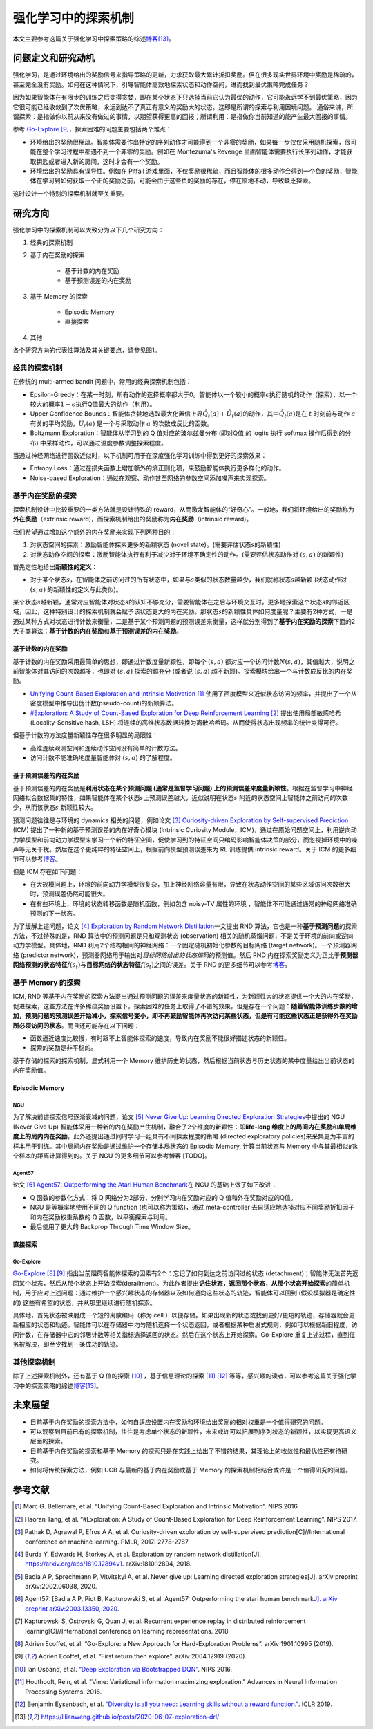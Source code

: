 强化学习中的探索机制
========
本文主要参考这篇关于强化学习中探索策略的综述\ `博客 <https://lilianweng.github.io/posts/2020-06-07-exploration-drl/>`__\ [13]_。

问题定义和研究动机
--------

强化学习，是通过环境给出的奖励信号来指导策略的更新，力求获取最大累计折扣奖励。但在很多现实世界环境中奖励是稀疏的，甚至完全没有奖励。如何在这种情况下，引导智能体高效地探索状态和动作空间，进而找到最优策略完成任务？

因为如果智能体在有限步的训练之后变得贪婪，即在某个状态下只选择当前它认为最优的动作，它可能永远学不到最优策略，因为它很可能已经收敛到了次优策略，永远到达不了真正有意义的奖励大的状态。这即是所谓的探索与利用困境问题。
通俗来讲，所谓探索：是指做你以前从来没有做过的事情，以期望获得更高的回报；所谓利用：是指做你当前知道的能产生最大回报的事情。

参考 \ `Go-Explore <https://www.nature.com/articles/s41586-020-03157-9>`__ [9]_，探索困难的问题主要包括两个难点：

-  环境给出的奖励很稀疏。智能体需要作出特定的序列动作才可能得到一个非零的奖励，如果每一步仅仅采用随机探索，很可能在整个学习过程中都遇不到一个非零的奖励。例如在
   Montezuma's Revenge
   里面智能体需要执行长序列动作，才能获取钥匙或者进入新的房间，这时才会有一个奖励。

-  环境给出的奖励具有误导性。例如在 Pitfall
   游戏里面，不仅奖励很稀疏，而且智能体的很多动作会得到一个负的奖励，智能体在学习到如何获取一个正的奖励之前，可能会由于这些负的奖励的存在，停在原地不动，导致缺乏探索。

这时设计一个特别的探索机制就至关重要。

研究方向
--------

强化学习中的探索机制可以大致分为以下几个研究方向：

1. 经典的探索机制

2. 基于内在奖励的探索

    - 基于计数的内在奖励
    - 基于预测误差的内在奖励

3. 基于 Memory 的探索

    - Episodic Memory
    - 直接探索

4. 其他

各个研究方向的代表性算法及其关键要点，请参见图1。

.. image:: images/exploration_overview.png
   :align: center
   :scale: 30 %

经典的探索机制
~~~~~~~~

在传统的 multi-armed bandit 问题中，常用的经典探索机制包括：

-  Epsilon-Greedy：在某一时刻，所有动作的选择概率都大于0。智能体以一个较小的概率\ :math:`\epsilon`\ 执行随机的动作（探索），以一个较大的概率\ :math:`1-\epsilon`\ 执行Q值最大的动作（利用）。

-  Upper Confidence
   Bounds：智能体贪婪地选取最大化置信上界\ :math:`\hat{Q}_{t}(a)+\hat{U}_{t}(a)`\ 的动作，其中\ :math:`\hat{Q}_{t}(a)`\ 是在
   :math:`t` 时刻前与动作
   :math:`a`\ 有关的平均奖励，\ :math:`\hat{U}_{t}(a)` 是一个与采取动作
   :math:`a` 的次数成反比的函数。

-  Boltzmann Exploration：智能体从学习到的 Q 值对应的玻尔兹曼分布
   (即对Q值 的 logits 执行 softmax 操作后得到的分布)
   中采样动作，可以通过温度参数调整探索程度。

当通过神经网络进行函数近似时，以下机制可用于在深度强化学习训练中得到更好的探索效果：

-  Entropy
   Loss：通过在损失函数上增加额外的熵正则化项，来鼓励智能体执行更多样化的动作。

-  Noise-based
   Exploration：通过在观察、动作甚至网络的参数空间添加噪声来实现探索。

基于内在奖励的探索
~~~~~~~~

探索机制设计中比较重要的一类方法就是设计特殊的 reward，从而激发智能体的“好奇心”。一般地，我们将环境给出的奖励称为\ **外在奖励**\ （extrinsic
reward)，而探索机制给出的奖励称为\ **内在奖励**\ （intrinsic reward)。

我们希望通过增加这个额外的内在奖励来实现下列两种目的：

1. 对状态空间的探索：激励智能体探索更多的新颖状态 (novel
   state)。(需要评估状态\ :math:`s`\ 的新颖性)

2. 对状态动作空间的探索：激励智能体执行有利于减少对于环境不确定性的动作。(需要评估状态动作对
   :math:`(s,a)` 的新颖性)

首先定性地给出\ **新颖性的定义**\ ：

-  对于某个状态\ :math:`s`\ ，在智能体之前访问过的所有状态中，如果与\ :math:`s`\ 类似的状态数量越少，我们就称状态\ :math:`s`\ 越新颖
   (状态动作对 :math:`(s,a)` 的新颖性的定义与此类似)。

某个状态\ :math:`s`\ 越新颖，通常对应智能体对状态\ :math:`s`\ 的认知不够充分，需要智能体在之后与环境交互时，更多地探索这个状态\ :math:`s`\ 的邻近区域，因此，这种特别设计的探索机制就会赋予该状态更大的内在奖励。那状态\ :math:`s`\ 的新颖性具体如何度量呢？主要有2种方式，一是通过某种方式对状态进行计数来衡量，二是基于某个预测问题的预测误差来衡量，这样就分别得到了\ **基于内在奖励的探索**\ 下面的2大子类算法：\ **基于计数的内在奖励**\ 和\ **基于预测误差的内在奖励**\ 。

基于计数的内在奖励
^^^^^^^^

基于计数的内在奖励采用最简单的思想，即通过计数度量新颖性，即每个
:math:`(s,a)`
都对应一个访问计数\ :math:`N(s,a)`\ ，其值越大，说明之前智能体对其访问的次数越多，也即对
:math:`(s,a)` 探索的越充分 (或者说 :math:`(s,a)`
越不新颖)。探索模块给出一个与计数成反比的内在奖励。

-  `Unifying Count-Based Exploration and Intrinsic
   Motivation <https://arxiv.org/abs/1606.01868>`__
   [1]_ 使用了密度模型来近似状态访问的频率，并提出了一个从密度模型中推导出伪计数(pseudo-count)的新颖算法。

-  `#Exploration: A Study of Count-Based Exploration for Deep
   Reinforcement Learning <https://arxiv.org/abs/1611.04717>`__
   [2]_ 提出使用局部敏感哈希 (Locality-Sensitive hash,
   LSH) 将连续的高维状态数据转换为离散哈希码。从而使得状态出现频率的统计变得可行。

但基于计数的方法度量新颖性存在很多明显的局限性：

-  高维连续观测空间和连续动作空间没有简单的计数方法。

-  访问计数不能准确地度量智能体对 :math:`(s,a)` 的了解程度。

基于预测误差的内在奖励
^^^^^^^^

基于预测误差的内在奖励是\ **利用状态在某个预测问题 (通常是监督学习问题)
上的预测误差来度量新颖性**\ 。根据在监督学习中神经网络拟合数据集的特性，如果智能体在某个状态\ :math:`s`\ 上预测误差越大，近似说明在状态\ :math:`s`
附近的状态空间上智能体之前访问的次数少，从而该状态\ :math:`s`
新颖性较大。

预测问题往往是与环境的 dynamics 相关的问题，例如论文 [3]_ `Curiosity-driven Exploration by Self-supervised Prediction <http://proceedings.mlr.press/v70/pathak17a/pathak17a.pdf>`__ (ICM) 提出了一种新的基于预测误差的内在好奇心模块 (Intrinsic Curiosity
Module，ICM)，通过在原始问题空间上，利用逆向动力学模型和前向动力学模型来学习一个新的特征空间，促使学习到的特征空间只编码影响智能体决策的部分，而忽视掉环境中的噪声等无关干扰。然后在这个更纯粹的特征空间上，根据前向模型预测误差来为 RL 训练提供 intrinsic
reward。关于 ICM 的更多细节可以参考\ `博客 <https://zhuanlan.zhihu.com/p/473676311>`__\。

但是 ICM 存在如下问题：

-  在大规模问题上，环境的前向动力学模型很复杂，加上神经网络容量有限，导致在状态动作空间的某些区域访问次数很大时，预测误差仍然可能很大。

-  在有些环境上，环境的状态转移函数是随机函数，例如包含 noisy-TV 属性的环境
   ，智能体不可能通过通常的神经网络准确预测的下一状态。

为了缓解上述问题，论文 [4]_ `Exploration by Random Network
Distillation <https://arxiv.org/abs/1810.12894v1>`__\ 一文提出 RND
算法，它也是一种\ **基于预测问题**\ 的探索方法，不过特殊的是，RND 算法中的预测问题是只和观测状态
(observation)
相关的随机蒸馏问题，不是关于环境的前向或逆向动力学模型。具体地，RND 利用2个结构相同的神经网络：一个固定随机初始化参数的目标网络
(target network)。一个预测器网络 (predictor
network)，预测器网络用于输出对\ *目标网络给出的状态编码*\ 的预测值。然后 RND 内在探索奖励定义为正比于\ **预测器网络预测的状态特征**\ :math:`\hat{f}(s_t)`\ 与\ **目标网络的状态特征**\ :math:`f(s_t)`\ 之间的误差。关于 RND 的更多细节可以参考\ `博客 <https://zhuanlan.zhihu.com/p/485476646>`__\ 。

基于 Memory 的探索
~~~~~~~~

ICM, RND 等基于内在奖励的探索方法提出通过预测问题的误差来度量状态的新颖性，为新颖性大的状态提供一个大的内在奖励，促进探索，这些方法在许多稀疏奖励设置下，探索困难的任务上取得了不错的效果，但是存在一个问题：\ **随着智能体训练步数的增加，预测问题的预测误差开始减小，探索信号变小，即不再鼓励智能体再次访问某些状态，但是有可能这些状态正是获得外在奖励所必须访问的状态**\ 。而且还可能存在以下问题：

-  函数逼近速度比较慢，有时跟不上智能体探索的速度，导致内在奖励不能很好描述状态的新颖性。

-  探索的奖励是非平稳的。

基于存储的探索的探索机制，显式利用一个 Memory 维护历史的状态，然后根据当前状态与历史状态的某中度量给出当前状态的内在奖励值。

Episodic Memory
^^^^^^^^

NGU
''''''''

为了解决前述探索信号逐渐衰减的问题，论文 [5]_ `Never Give Up: Learning
Directed Exploration
Strategies <https://arxiv.org/abs/2002.06038>`__\ 中提出的 NGU (Never
Give Up)
智能体采用一种新的内在奖励产生机制，融合了2个维度的新颖性：即\ **life-long 维度上的局间内在奖励**\ 和\ **单局维度上的局内内在奖励**\ ，此外还提出通过同时学习一组具有不同探索程度的策略 (directed
exploratory policies)来采集更为丰富的样本用于训练。其中局间内在奖励是通过维护一个存储本局状态的 Episodic
Memory,
计算当前状态与 Memory 中与其最相似的k个样本的距离计算得到的。关于 NGU 的更多细节可以参考博客 [TODO]。

Agent57
''''''''

论文 [6]_ `Agent57: Outperforming the Atari Human
Benchmark <https://arxiv.org/abs/2003.13350>`__\ 在 NGU 的基础上做了如下改进：

-  Q 函数的参数化方式：将 Q 网络分为2部分，分别学习内在奖励对应的 Q 值和外在奖励对应的Q值。

-  NGU 是等概率地使用不同的 Q function
   (也可以称为策略)，通过 meta-controller
   去自适应地选择对应不同奖励折扣因子和内在奖励权重系数的 Q 函数，以平衡探索与利用。

-  最后使用了更大的 Backprop Through Time Window Size。

直接探索
^^^^^^^^

Go-Explore
''''''''

`Go-Explore <https://www.nature.com/articles/s41586-020-03157-9>`__ [8]_ [9]_ 指出当前阻碍智能体探索的因素有2个：忘记了如何到达之前访问过的状态
(detachment)；智能体无法首先返回某个状态，然后从那个状态上开始探索(derailment)。为此作者提出\ **记住状态，返回那个状态，从那个状态开始探索**\ 的简单机制，用于应对上述问题：通过维护一个感兴趣状态的存储器以及如何通向这些状态的轨迹，智能体可以回到
(假设模拟器是确定性的) 这些有希望的状态，并从那里继续进行随机探索。

具体地，首先状态被映射成一个短的离散编码（称为 cell ）以便存储。如果出现新的状态或找到更好/更短的轨迹，存储器就会更新相应的状态和轨迹。智能体可以在存储器中均匀随机选择一个状态返回，或者根据某种启发式规则，例如可以根据新旧程度，访问计数，在存储器中它的邻居计数等相关指标选择返回的状态。然后在这个状态上开始探索。Go-Explore 重复上述过程，直到任务被解决，即至少找到一条成功的轨迹。

其他探索机制
~~~~~~~~

除了上述探索机制外，还有基于 Q 值的探索 [10]_ ，基于信息理论的探索 [11]_ [12]_ 等等，感兴趣的读者，可以参考这篇关于强化学习中的探索策略的综述\ `博客 <https://lilianweng.github.io/posts/2020-06-07-exploration-drl/>`__\ [13]_。

未来展望
--------

-  目前基于内在奖励的探索方法中，如何自适应设置内在奖励和环境给出奖励的相对权重是一个值得研究的问题。

-  可以观察到目前已有的探索机制，往往是考虑单个状态的新颖性，未来或许可以拓展到序列状态的新颖性，以实现更高语义层面的探索。

- 目前基于内在奖励的探索和基于 Memory 的探索只是在实践上给出了不错的结果，其理论上的收敛性和最优性还有待研究。

- 如何将传统探索方法，例如 UCB 与最新的基于内在奖励或基于 Memory 的探索机制相结合或许是一个值得研究的问题。


参考文献
--------

.. [1] Marc G. Bellemare, et al. “Unifying Count-Based Exploration and
    Intrinsic Motivation”. NIPS 2016.

.. [2] Haoran Tang, et al. “#Exploration: A Study of Count-Based
    Exploration for Deep Reinforcement Learning”. NIPS 2017.

.. [3] Pathak D, Agrawal P, Efros A A, et al. Curiosity-driven exploration
    by self-supervised prediction[C]//International conference on
    machine learning. PMLR, 2017: 2778-2787

.. [4] Burda Y, Edwards H, Storkey A, et al. Exploration by random network
    distillation[J]. https://arxiv.org/abs/1810.12894v1.
    arXiv:1810.12894, 2018.

.. [5] Badia A P, Sprechmann P, Vitvitskyi A, et al. Never give up:
    Learning directed exploration strategies[J]. arXiv preprint
    arXiv:2002.06038, 2020.

.. [6] Agent57: [Badia A P, Piot B, Kapturowski S, et al. Agent57:
    Outperforming the atari human benchmark\ `J]. arXiv preprint
    arXiv:2003.13350,
    2020. <https://link.zhihu.com/?target=https%3A//arxiv.org/pdf/2003.13350.pdf>`__

.. [7] Kapturowski S, Ostrovski G, Quan J, et al. Recurrent experience
    replay in distributed reinforcement learning[C]//International
    conference on learning representations. 2018.

.. [8] Adrien Ecoffet, et al. “Go-Explore: a New Approach for
    Hard-Exploration Problems”. arXiv 1901.10995 (2019).

.. [9] Adrien Ecoffet, et al. “First return then explore”. arXiv 2004.12919
    (2020).

.. [10] Ian Osband, et al. `“Deep Exploration via Bootstrapped
    DQN” <https://arxiv.org/abs/1602.04621>`__. NIPS 2016.

.. [11] Houthooft, Rein, et al. "Vime: Variational information maximizing
    exploration." Advances in Neural Information Processing Systems.
    2016.

.. [12] Benjamin Eysenbach, et al. `“Diversity is all you need: Learning
    skills without a reward
    function." <https://arxiv.org/abs/1802.06070>`__. ICLR 2019.

.. [13] https://lilianweng.github.io/posts/2020-06-07-exploration-drl/

